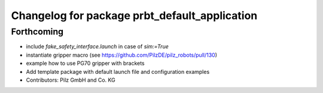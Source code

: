 ^^^^^^^^^^^^^^^^^^^^^^^^^^^^^^^^^^^^^^^^^^^^^^
Changelog for package prbt_default_application
^^^^^^^^^^^^^^^^^^^^^^^^^^^^^^^^^^^^^^^^^^^^^^

Forthcoming
-----------
* include `fake_safety_interface.launch` in case of `sim:=True`
* instantiate gripper macro (see https://github.com/PilzDE/pilz_robots/pull/130)
* example how to use PG70 gripper with brackets
* Add template package with default launch file and configuration examples
* Contributors: Pilz GmbH and Co. KG
